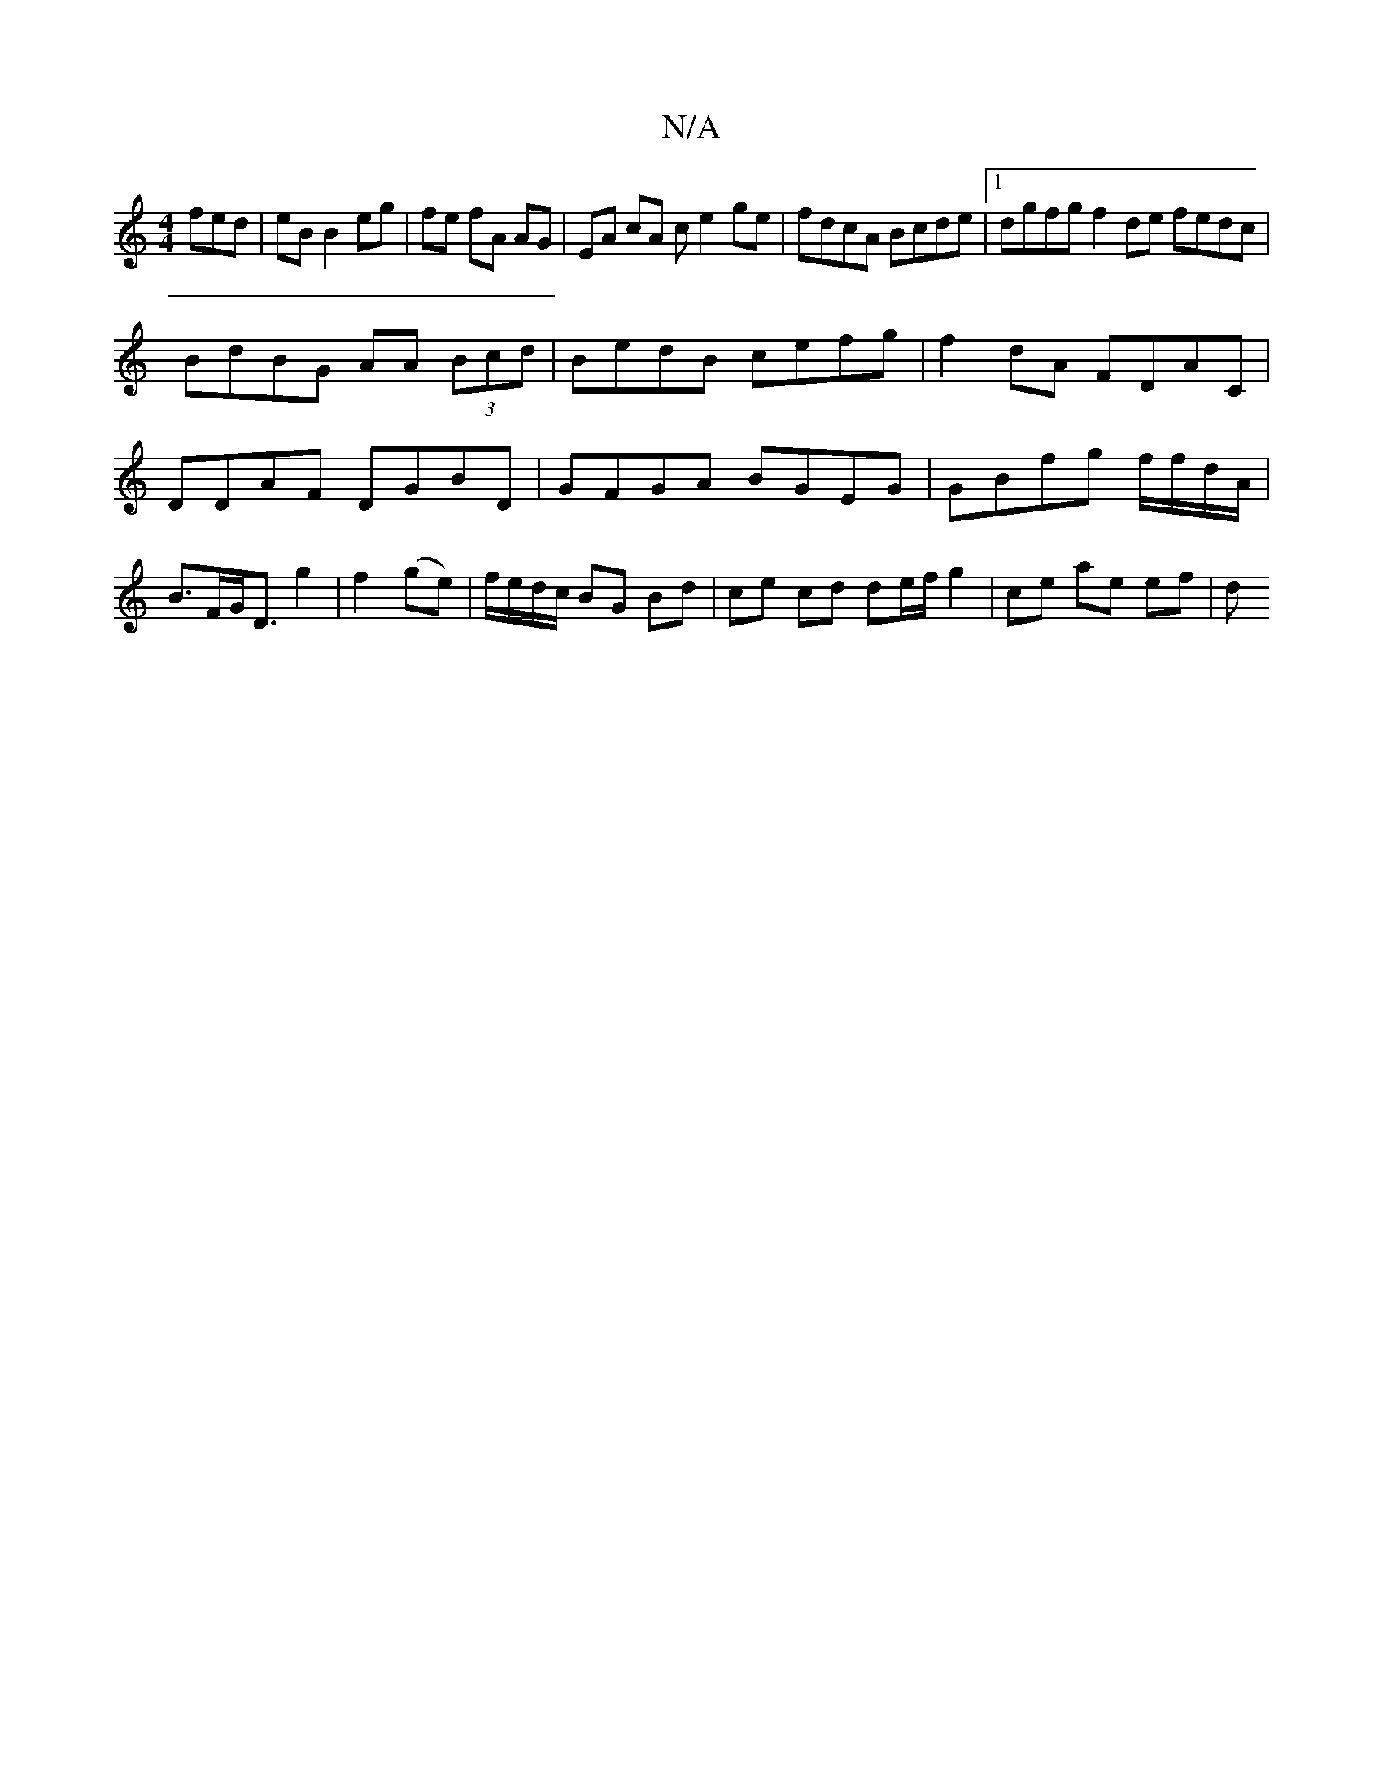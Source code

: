 X:1
T:N/A
M:4/4
R:N/A
K:Cmajor
fed|eB B2 eg|fe fA AG|EA cA c e2ge|fdcA Bcde|1 dgfg f2 de fedc|
BdBG AA (3Bcd|BedB cefg| f2 dA FDAC|DDAF DGBD|GFGA BGEG|GBfg f/f/d/A/|B>FG<D g2|f2 (ge) | f/e/d/c/ BG Bd | ce cd de/f/ g2 | ce ae ef | d